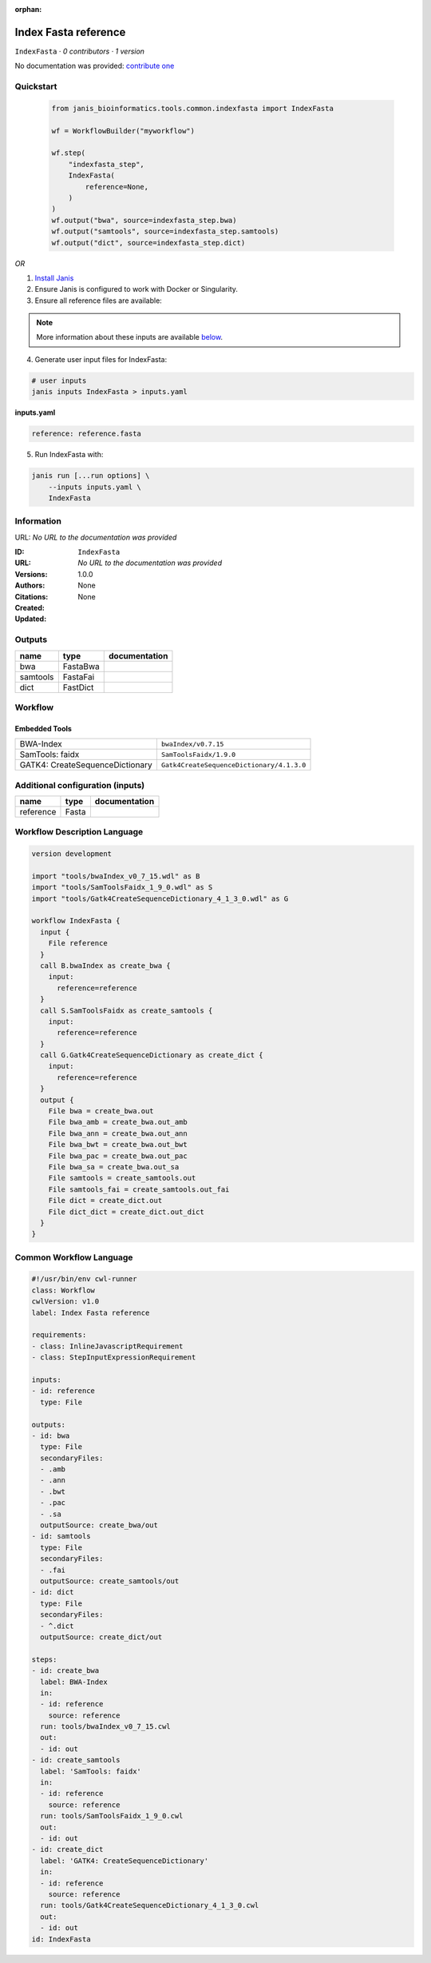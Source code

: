 :orphan:

Index Fasta reference
==================================

``IndexFasta`` · *0 contributors · 1 version*

No documentation was provided: `contribute one <https://github.com/PMCC-BioinformaticsCore/janis-bioinformatics>`_


Quickstart
-----------

    .. code-block:: python

       from janis_bioinformatics.tools.common.indexfasta import IndexFasta

       wf = WorkflowBuilder("myworkflow")

       wf.step(
           "indexfasta_step",
           IndexFasta(
               reference=None,
           )
       )
       wf.output("bwa", source=indexfasta_step.bwa)
       wf.output("samtools", source=indexfasta_step.samtools)
       wf.output("dict", source=indexfasta_step.dict)
    

*OR*

1. `Install Janis </tutorials/tutorial0.html>`_

2. Ensure Janis is configured to work with Docker or Singularity.

3. Ensure all reference files are available:

.. note:: 

   More information about these inputs are available `below <#additional-configuration-inputs>`_.



4. Generate user input files for IndexFasta:

.. code-block:: bash

   # user inputs
   janis inputs IndexFasta > inputs.yaml



**inputs.yaml**

.. code-block:: yaml

       reference: reference.fasta




5. Run IndexFasta with:

.. code-block:: bash

   janis run [...run options] \
       --inputs inputs.yaml \
       IndexFasta





Information
------------

URL: *No URL to the documentation was provided*

:ID: ``IndexFasta``
:URL: *No URL to the documentation was provided*
:Versions: 1.0.0
:Authors: 
:Citations: 
:Created: None
:Updated: None



Outputs
-----------

========  ========  ===============
name      type      documentation
========  ========  ===============
bwa       FastaBwa
samtools  FastaFai
dict      FastDict
========  ========  ===============


Workflow
--------

.. image:: IndexFasta_1_0_0.dot.png

Embedded Tools
***************

===============================  =========================================
BWA-Index                        ``bwaIndex/v0.7.15``
SamTools: faidx                  ``SamToolsFaidx/1.9.0``
GATK4: CreateSequenceDictionary  ``Gatk4CreateSequenceDictionary/4.1.3.0``
===============================  =========================================



Additional configuration (inputs)
---------------------------------

=========  ======  ===============
name       type    documentation
=========  ======  ===============
reference  Fasta
=========  ======  ===============

Workflow Description Language
------------------------------

.. code-block:: text

   version development

   import "tools/bwaIndex_v0_7_15.wdl" as B
   import "tools/SamToolsFaidx_1_9_0.wdl" as S
   import "tools/Gatk4CreateSequenceDictionary_4_1_3_0.wdl" as G

   workflow IndexFasta {
     input {
       File reference
     }
     call B.bwaIndex as create_bwa {
       input:
         reference=reference
     }
     call S.SamToolsFaidx as create_samtools {
       input:
         reference=reference
     }
     call G.Gatk4CreateSequenceDictionary as create_dict {
       input:
         reference=reference
     }
     output {
       File bwa = create_bwa.out
       File bwa_amb = create_bwa.out_amb
       File bwa_ann = create_bwa.out_ann
       File bwa_bwt = create_bwa.out_bwt
       File bwa_pac = create_bwa.out_pac
       File bwa_sa = create_bwa.out_sa
       File samtools = create_samtools.out
       File samtools_fai = create_samtools.out_fai
       File dict = create_dict.out
       File dict_dict = create_dict.out_dict
     }
   }

Common Workflow Language
-------------------------

.. code-block:: text

   #!/usr/bin/env cwl-runner
   class: Workflow
   cwlVersion: v1.0
   label: Index Fasta reference

   requirements:
   - class: InlineJavascriptRequirement
   - class: StepInputExpressionRequirement

   inputs:
   - id: reference
     type: File

   outputs:
   - id: bwa
     type: File
     secondaryFiles:
     - .amb
     - .ann
     - .bwt
     - .pac
     - .sa
     outputSource: create_bwa/out
   - id: samtools
     type: File
     secondaryFiles:
     - .fai
     outputSource: create_samtools/out
   - id: dict
     type: File
     secondaryFiles:
     - ^.dict
     outputSource: create_dict/out

   steps:
   - id: create_bwa
     label: BWA-Index
     in:
     - id: reference
       source: reference
     run: tools/bwaIndex_v0_7_15.cwl
     out:
     - id: out
   - id: create_samtools
     label: 'SamTools: faidx'
     in:
     - id: reference
       source: reference
     run: tools/SamToolsFaidx_1_9_0.cwl
     out:
     - id: out
   - id: create_dict
     label: 'GATK4: CreateSequenceDictionary'
     in:
     - id: reference
       source: reference
     run: tools/Gatk4CreateSequenceDictionary_4_1_3_0.cwl
     out:
     - id: out
   id: IndexFasta

